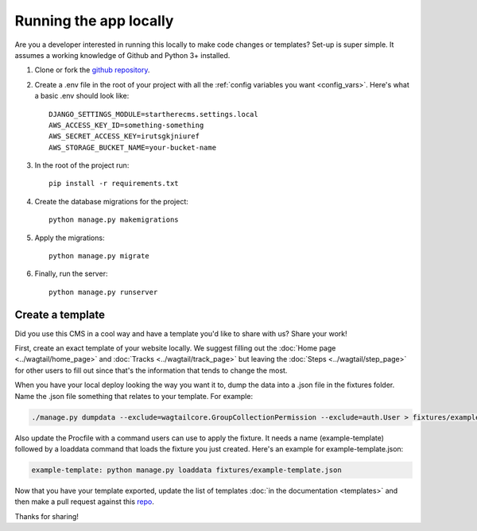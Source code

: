 .. _local_deploy:

=======================
Running the app locally
=======================

Are you a developer interested in running this locally to make code changes or templates? Set-up is super simple.
It assumes a working knowledge of Github and Python 3+ installed.

1. Clone or fork the `github repository <https://github.com/adrind/startherecms>`_.
2. Create a .env file in the root of your project with all the :ref:`config variables you want <config_vars>`. Here's what a basic .env should look like::

    DJANGO_SETTINGS_MODULE=startherecms.settings.local
    AWS_ACCESS_KEY_ID=something-something
    AWS_SECRET_ACCESS_KEY=irutsgkjniuref
    AWS_STORAGE_BUCKET_NAME=your-bucket-name


3. In the root of the project run::

    pip install -r requirements.txt
4. Create the database migrations for the project::

    python manage.py makemigrations
5. Apply the migrations::

    python manage.py migrate
6. Finally, run the server::

    python manage.py runserver


.. _create_template:

Create a template
'''''''''''''''''

Did you use this CMS in a cool way and have a template you'd like to share with us? Share your work!

First, create an exact template of your website locally. We suggest filling out the :doc:`Home page <../wagtail/home_page>` and :doc:`Tracks <../wagtail/track_page>` but leaving the
:doc:`Steps <../wagtail/step_page>` for other users to fill out since that's the information that tends to change the most.

When you have your local deploy looking the way you want it to, dump the data into a .json file in the fixtures folder.
Name the .json file something that relates to your template. For example:

.. code::

    ./manage.py dumpdata --exclude=wagtailcore.GroupCollectionPermission --exclude=auth.User > fixtures/example-template.json

Also update the Procfile with a command users can use to apply the fixture. It needs a name (example-template) followed
by a loaddata command that loads the fixture you just created. Here's an example for example-template.json:

.. code::

    example-template: python manage.py loaddata fixtures/example-template.json

Now that you have your template exported, update the list of templates :doc:`in the documentation <templates>` and then make a pull request against
this `repo <https://github.com/adrind/startherecms>`_.

Thanks for sharing!
